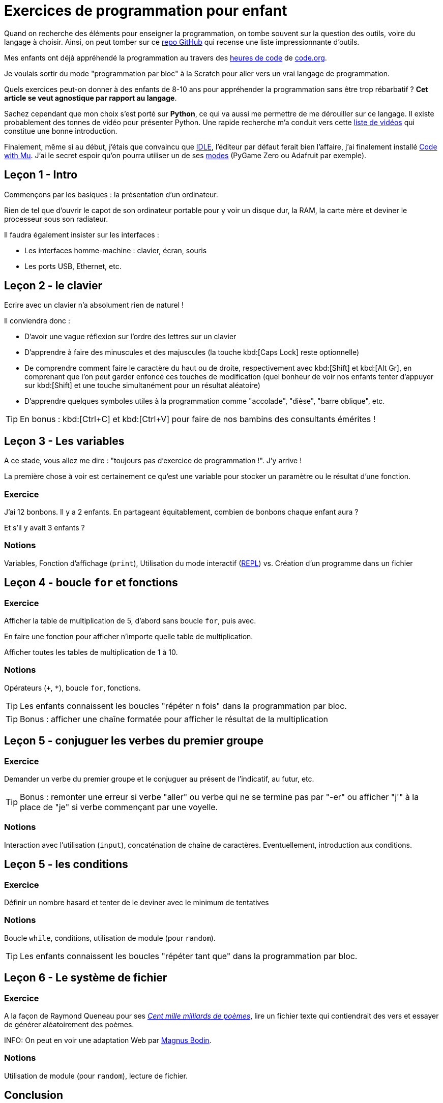 = Exercices de programmation pour enfant
:page-navtitle: Exercices de programmation pour enfant
:page-excerpt: Quels exercices peut-on donner à des enfants de 8-10 ans pour appréhender la programmation sans être trop rébarbatif ?
:page-tags: [enfants,programmation]


Quand on recherche des éléments pour enseigner la programmation, on tombe souvent sur la question des outils, voire du langage à choisir.
Ainsi, on peut tomber sur ce https://github.com/elefevre/programmation-pour-les-enfants[repo GitHub] qui recense une liste impressionnante d'outils.

Mes enfants ont déjà appréhendé la programmation au travers des https://code.org/hourofcode/overview[heures de code] de https://code.org[code.org].

Je voulais sortir du mode "programmation par bloc" à la Scratch pour aller vers un vrai langage de programmation. 

Quels exercices peut-on donner à des enfants de 8-10 ans pour appréhender la programmation sans être trop rébarbatif ? 
**Cet article se veut agnostique par rapport au langage**.

Sachez cependant que mon choix s'est porté sur **Python**, ce qui va aussi me permettre de me dérouiller sur ce langage.
Il existe probablement des tonnes de vidéo pour présenter Python. Une rapide recherche m'a conduit vers cette https://www.youtube.com/watch?v=VmOPhT4HFNE&list=PLVUDmbpupCaobTdn2MIqD-DV6AUvEuUll[liste de vidéos] qui constitue une bonne introduction.

Finalement, même si au début, j'étais que convaincu que https://docs.python.org/3/library/idle.html[IDLE], l'éditeur par défaut ferait bien l'affaire, j'ai finalement installé https://codewith.mu/[Code with Mu].
J'ai le secret espoir qu'on pourra utiliser un de ses https://codewith.mu/en/tutorials/1.0/modes[modes] (PyGame Zero ou Adafruit par exemple).

== Leçon 1 - Intro

Commençons par les basiques&nbsp;: la présentation d'un ordinateur.

Rien de tel que d'ouvrir le capot de son ordinateur portable pour y voir un disque dur, la RAM, la carte mère et deviner le processeur sous son radiateur.

Il faudra également insister sur les interfaces&nbsp;:

- Les interfaces homme-machine&nbsp;: clavier, écran, souris
- Les ports USB, Ethernet, etc.

== Leçon 2 - le clavier

Ecrire avec un clavier n'a absolument rien de naturel&nbsp;!

Il conviendra donc&nbsp;:

- D'avoir une vague réflexion sur l'ordre des lettres sur un clavier
- D'apprendre à faire des minuscules et des majuscules (la touche kbd:[Caps Lock] reste optionnelle)
- De comprendre comment faire le caractère du haut ou de droite, respectivement avec kbd:[Shift] et kbd:[Alt Gr], en comprenant que l'on peut garder enfoncé ces touches de modification (quel bonheur de voir nos enfants tenter d'appuyer sur kbd:[Shift] et une touche simultanément pour un résultat aléatoire)
- D'apprendre quelques symboles utiles à la programmation comme "accolade", "dièse", "barre oblique", etc.

TIP: En bonus&nbsp;: kbd:[Ctrl+C] et kbd:[Ctrl+V] pour faire de nos bambins des consultants émérites&nbsp;!

== Leçon 3 - Les variables

A ce stade, vous allez me dire : "toujours pas d'exercice de programmation !". J'y arrive&nbsp;!

La première chose à voir est certainement ce qu'est une variable pour stocker un paramètre ou le résultat d'une fonction.

=== Exercice

J'ai 12 bonbons. Il y a 2 enfants. En partageant équitablement, combien de bonbons chaque enfant aura&nbsp;?

Et s'il y avait 3 enfants&nbsp;?

=== Notions

Variables, Fonction d'affichage (`print`), Utilisation du mode interactif (https://en.wikipedia.org/wiki/Read%E2%80%93eval%E2%80%93print_loop[REPL]) vs. Création d'un programme dans un fichier


== Leçon 4 - boucle `for` et fonctions

=== Exercice

Afficher la table de multiplication de 5, d'abord sans boucle `for`, puis avec.

En faire une fonction pour afficher n'importe quelle table de multiplication.

Afficher toutes les tables de multiplication de 1 à 10.

=== Notions

Opérateurs (`+`, `*`), boucle `for`, fonctions.

TIP: Les enfants connaissent les boucles "répéter n fois" dans la programmation par bloc.

TIP: Bonus : afficher une chaîne formatée pour afficher le résultat de la multiplication

== Leçon 5 - conjuguer les verbes du premier groupe

=== Exercice

Demander un verbe du premier groupe et le conjuguer au présent de l'indicatif, au futur, etc.

TIP: Bonus : remonter une erreur si verbe "aller" ou verbe qui ne se termine pas par "-er" ou afficher "j'" à la place de "je" si verbe commençant par une voyelle.

=== Notions

Interaction avec l'utilisation (`input`), concaténation de chaîne de caractères. Eventuellement, introduction aux conditions.

== Leçon 5 - les conditions

=== Exercice

Définir un nombre hasard et tenter de le deviner avec le minimum de tentatives

=== Notions

Boucle `while`, conditions, utilisation de module (pour `random`).

TIP: Les enfants connaissent les boucles "répéter tant que" dans la programmation par bloc.

== Leçon 6 - Le système de fichier

=== Exercice

A la façon de Raymond Queneau pour ses https://www.youtube.com/watch?v=2NhFoSFNQMQ[_Cent mille milliards de poèmes_], lire un fichier texte qui contiendrait des vers et essayer de générer aléatoirement des poèmes.

INFO: On peut en voir une adaptation Web par https://x42.com/active/queneau.html[Magnus Bodin].

=== Notions

Utilisation de module (pour `random`), lecture de fichier.

== Conclusion

Voici un premier ensemble d'exercices qui doivent permettre d'aborder la base&nbsp;:

- Les variables
- Les boucles `for` et `while`
- Les conditions `if`
- Les accès aux fichiers

C'est suffisant pour aborder d'autres exercices comme https://www.youtube.com/watch?v=bo8JU94jdDE[le lièvre et la tortue].

Il reste bien d'autres choses à voir mais cela pourra faire l'objet d'un autre article.
